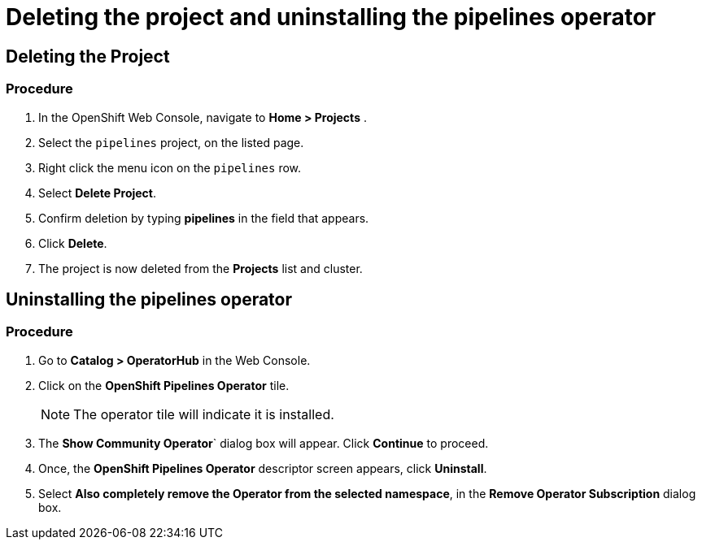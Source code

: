 [id='deleting-the-projects-and-uninstalling-the-pipelines-operator_{context}']
= Deleting the project and uninstalling the pipelines operator

== Deleting the Project

=== Procedure

. In the OpenShift Web Console, navigate to **Home > Projects** .

. Select the `pipelines` project, on the listed page.

. Right click the menu icon on the `pipelines` row.

. Select **Delete Project**.

. Confirm deletion by typing **pipelines** in the field that appears.

. Click **Delete**.

. The project is now deleted from the **Projects** list and cluster.



== Uninstalling the pipelines operator

=== Procedure

. Go to **Catalog > OperatorHub** in the Web Console.

. Click on the **OpenShift Pipelines Operator** tile.

+
====
NOTE: The operator tile will indicate it is installed.
====
. The **Show Community Operator**` dialog box will appear. Click **Continue** to proceed.

. Once, the **OpenShift Pipelines Operator** descriptor screen appears, click **Uninstall**.

. Select **Also completely remove the Operator from the selected namespace**, in the **Remove Operator Subscription** dialog box.

.Click **Remove**.

